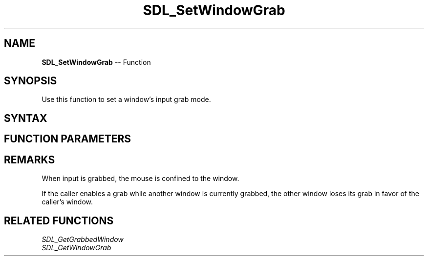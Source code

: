 .TH SDL_SetWindowGrab 3 "2018.10.07" "https://github.com/haxpor/sdl2-manpage" "SDL2"
.SH NAME
\fBSDL_SetWindowGrab\fR -- Function

.SH SYNOPSIS
Use this function to set a window's input grab mode.

.SH SYNTAX
.TS
tab(:) allbox;
a.
T{
.nf
void SDL_SetWindowGrab(SDL_Window*    window,
                       SDL_bool       grabbed)
.fi
T}
.TE

.SH FUNCTION PARAMETERS
.TS
tab(:) allbox;
ab l.
window:T{
the window for which the input grab mode should be set
T}
grabbed:T{
\fBSDL_TRUE\fR to grab input or \fBSDL_FALSE\fR to release input
T}
.TE

.SH REMARKS
When input is grabbed, the mouse is confined to the window.

If the caller enables a grab while another window is currently grabbed, the other window loses its grab in favor of the caller's window.

.SH RELATED FUNCTIONS
\fISDL_GetGrabbedWindow\fR
.br
\fISDL_GetWindowGrab\fR
